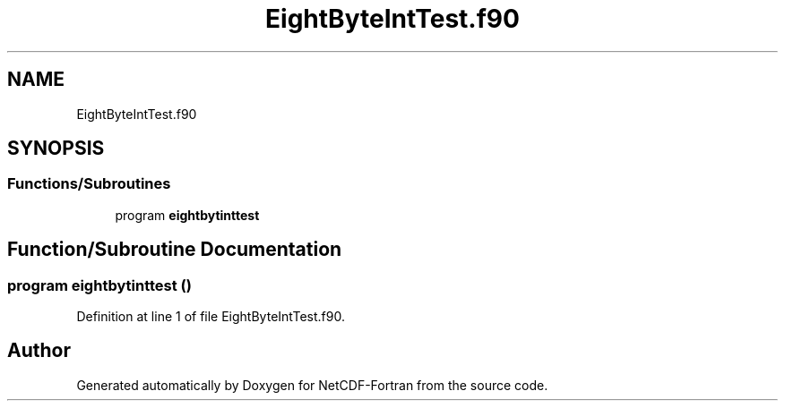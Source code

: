 .TH "EightByteIntTest.f90" 3 "Wed Jan 17 2018" "Version 4.5.0-development" "NetCDF-Fortran" \" -*- nroff -*-
.ad l
.nh
.SH NAME
EightByteIntTest.f90
.SH SYNOPSIS
.br
.PP
.SS "Functions/Subroutines"

.in +1c
.ti -1c
.RI "program \fBeightbytinttest\fP"
.br
.in -1c
.SH "Function/Subroutine Documentation"
.PP 
.SS "program eightbytinttest ()"

.PP
Definition at line 1 of file EightByteIntTest\&.f90\&.
.SH "Author"
.PP 
Generated automatically by Doxygen for NetCDF-Fortran from the source code\&.
